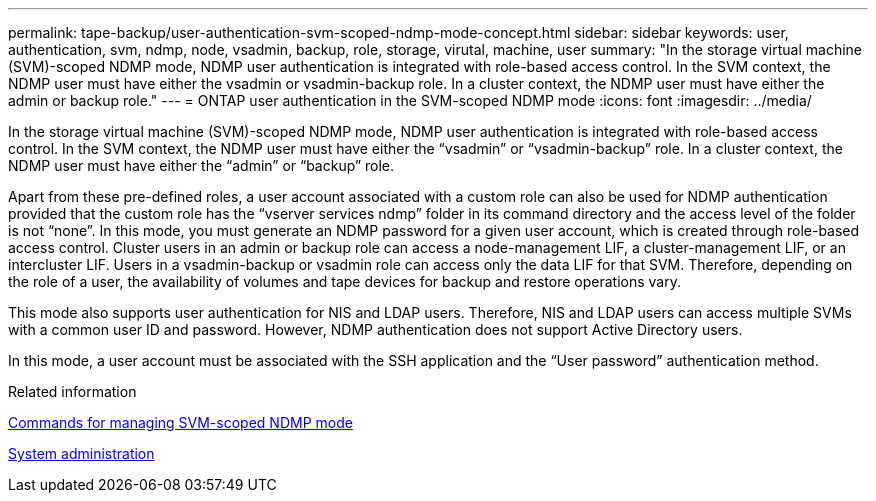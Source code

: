 ---
permalink: tape-backup/user-authentication-svm-scoped-ndmp-mode-concept.html
sidebar: sidebar
keywords: user, authentication, svm, ndmp, node, vsadmin, backup, role, storage, virutal, machine, user
summary: "In the storage virtual machine (SVM)-scoped NDMP mode, NDMP user authentication is integrated with role-based access control. In the SVM context, the NDMP user must have either the vsadmin or vsadmin-backup role. In a cluster context, the NDMP user must have either the admin or backup role."
---
= ONTAP user authentication in the SVM-scoped NDMP mode
:icons: font
:imagesdir: ../media/

[.lead]
In the storage virtual machine (SVM)-scoped NDMP mode, NDMP user authentication is integrated with role-based access control. In the SVM context, the NDMP user must have either the "`vsadmin`" or "`vsadmin-backup`" role. In a cluster context, the NDMP user must have either the "`admin`" or "`backup`" role.

Apart from these pre-defined roles, a user account associated with a custom role can also be used for NDMP authentication provided that the custom role has the "`vserver services ndmp`" folder in its command directory and the access level of the folder is not "`none`". In this mode, you must generate an NDMP password for a given user account, which is created through role-based access control. Cluster users in an admin or backup role can access a node-management LIF, a cluster-management LIF, or an intercluster LIF. Users in a vsadmin-backup or vsadmin role can access only the data LIF for that SVM. Therefore, depending on the role of a user, the availability of volumes and tape devices for backup and restore operations vary.

This mode also supports user authentication for NIS and LDAP users. Therefore, NIS and LDAP users can access multiple SVMs with a common user ID and password. However, NDMP authentication does not support Active Directory users.

In this mode, a user account must be associated with the SSH application and the "`User password`" authentication method.

.Related information

xref:commands-manage-svm-scoped-ndmp-reference.adoc[Commands for managing SVM-scoped NDMP mode]

link:../system-admin/index.html[System administration]

